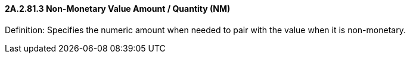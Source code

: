==== 2A.2.81.3 Non-Monetary Value Amount / Quantity (NM)

Definition: Specifies the numeric amount when needed to pair with the value when it is non-monetary.

